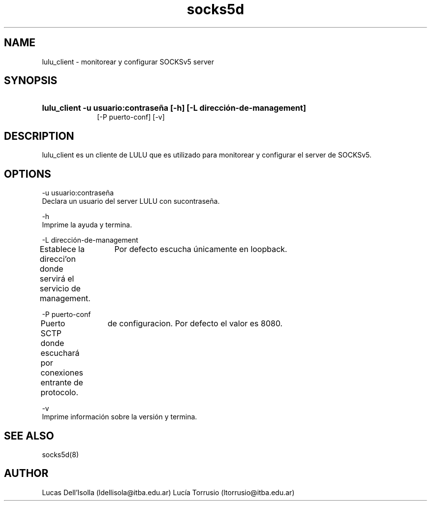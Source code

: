 .\" Macros
.ds PX \s-1LULU\s+1
.de EXAMPLE .\" Format de los ejemplos
.RS 10
.BR "\\$1"
.RE
..

.TH socks5d 0.0.0 "24 de mayo 2022"
.LO 8
.SH NAME
lulu_client \- monitorear y configurar SOCKSv5 server

.SH SYNOPSIS
.HP 10
.B lulu_client -u usuario:contraseña [-h] [-L dirección-de-management]
                [-P puerto-conf] [-v]
.SH DESCRIPTION
lulu_client es un cliente de LULU que es utilizado para monitorear y
configurar el server de SOCKSv5.

.SH OPTIONS


.\".IP "\fB\-d\fB"

        \-u usuario:contraseña
                Declara un usuario del server LULU con sucontraseña.

        \-h
                Imprime la ayuda y termina.

        \-L dirección-de-management
                Establece la direcci'on donde servirá el servicio de management.                    
		Por defecto escucha únicamente en loopback.

        \-P puerto-conf
                Puerto SCTP donde escuchará por conexiones entrante de protocolo.                   
		de configuracion. Por defecto el valor es 8080.

        \-v
                Imprime información sobre la versión y termina.



.SH SEE ALSO
socks5d(8)

.SH AUTHOR
Lucas Dell'Isolla (ldellisola@itba.edu.ar)
Lucía Torrusio (ltorrusio@itba.edu.ar)